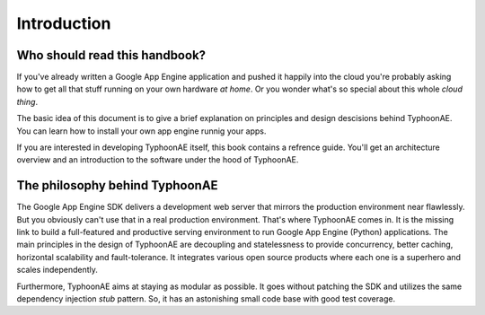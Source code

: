 .. TyphoonAE introduction.

============
Introduction
============

Who should read this handbook?
==============================

If you've already written a Google App Engine application and pushed it happily
into the cloud you're probably asking how to get all that stuff running on your
own hardware `at home`. Or you wonder what's so special about this whole `cloud
thing`.

The basic idea of this document is to give a brief explanation on principles
and design descisions behind TyphoonAE. You can learn how to install your own
app engine runnig your apps.

If you are interested in developing TyphoonAE itself, this book contains a
refrence guide. You'll get an architecture overview and an introduction to the
software under the hood of TyphoonAE.

The philosophy behind TyphoonAE
===============================

The Google App Engine SDK delivers a development web server that mirrors the
production environment near flawlessly. But you obviously can't use that in a
real production environment. That's where TyphoonAE comes in. It is the missing
link to build a full-featured and productive serving environment to run Google
App Engine (Python) applications. The main principles in the design of
TyphoonAE are decoupling and statelessness to provide concurrency, better
caching, horizontal scalability and fault-tolerance. It integrates various open
source products where each one is a superhero and scales independently.

Furthermore, TyphoonAE aims at staying as modular as possible. It goes without
patching the SDK and utilizes the same dependency injection `stub` pattern. So,
it has an astonishing small code base with good test coverage.
